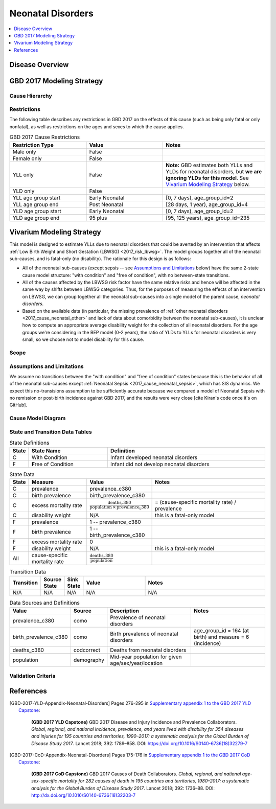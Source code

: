 .. _2017_cause_neonatal_disorders:

==================
Neonatal Disorders
==================

.. todo::

  Add a brief introductory paragraph for this document.

.. contents::
   :local:
   :depth: 1

Disease Overview
----------------

.. todo::

   Add a general clinical overview of the cause.


GBD 2017 Modeling Strategy
--------------------------

.. todo::

  Add an overview of the GBD modeling section, citing
  [GBD-2017-YLD-Appendix-Neonatal-Disorders]_ and
  [GBD-2017-CoD-Appendix-Neonatal-Disorders]_.


Cause Hierarchy
+++++++++++++++

Restrictions
++++++++++++

The following table describes any restrictions in GBD 2017 on the effects of
this cause (such as being only fatal or only nonfatal), as well as restrictions
on the ages and sexes to which the cause applies.

.. list-table:: GBD 2017 Cause Restrictions
   :widths: 15 15 20
   :header-rows: 1

   * - Restriction Type
     - Value
     - Notes
   * - Male only
     - False
     -
   * - Female only
     - False
     -
   * - YLL only
     - False
     - **Note:** GBD estimates both YLLs and YLDs for neonatal disorders, but
       **we are ignoring YLDs for this model**. See `Vivarium Modeling
       Strategy`_ below.
   * - YLD only
     - False
     -
   * - YLL age group start
     - Early Neonatal
     - [0, 7 days), age_group_id=2
   * - YLL age group end
     - Post Neonatal
     - [28 days, 1 year), age_group_id=4
   * - YLD age group start
     - Early Neonatal
     - [0, 7 days), age_group_id=2
   * - YLD age group end
     - 95 plus
     - [95, 125 years), age_group_id=235


Vivarium Modeling Strategy
--------------------------

This model is designed to estimate YLLs due to neonatal disorders that could be
averted by an intervention that affects :ref:`Low Birth Weight and Short
Gestation (LBWSG) <2017_risk_lbwsg>`. The model groups together all of the
neonatal sub-causes, and is fatal-only (no disability). The rationale for this
design is as follows:

- All of the neonatal sub-causes (except sepsis -- see `Assumptions and
  Limitations`_ below) have the same 2-state cause model structure: "with
  condition" and "free of condition", with no between-state transitions.

- All of the causes affected by the LBWSG risk factor have the same relative
  risks and hence will be affected in the same way by shifts between LBWSG
  categories. Thus, for the purposes of measuring the effects of an intervention
  on LBWSG, we can group together all the neonatal sub-causes into a single
  model of the parent cause, `neonatal disorders`.

- Based on the available data (in particular, the missing prevalence of
  :ref:`other neonatal disorders <2017_cause_neonatal_other>` and lack of data
  about comorbidity between the neonatal sub-causes), it is unclear how to
  compute an appropriate average disability weight for the collection of all
  neonatal disorders. For the age groups we're considering in the BEP model (0-2
  years), the ratio of YLDs to YLLs for neonatal disorders is very small, so we
  choose not to model disability for this cause.

  .. todo::

    Look into data and provide an estimate of neonatal YLDs as a fraction of neonatal DALYs for relevant age groups.

Scope
+++++

.. todo::

  Describe which aspects of the disease this cause model is designed to
  simulate, and which aspects it is **not** designed to simulate.

Assumptions and Limitations
+++++++++++++++++++++++++++

We assume no transitions between the "with condition" and "free of condition"
states because this is the behavior of all of the neonatal sub-causes except
:ref:`Neonatal Sepsis <2017_cause_neonatal_sepsis>`, which has SIS dynamics. We
expect this no-transisions assumption to be sufficiently accurate because we
compared a model of Neonatal Sepsis with no remission or post-birth incidence
against GBD 2017, and the results were very close [cite Kiran's code once it's
on GitHub].

Cause Model Diagram
+++++++++++++++++++

.. image:: neonatal_disorders_cause_model_diagram.svg

State and Transition Data Tables
++++++++++++++++++++++++++++++++

.. list-table:: State Definitions
   :widths: 1, 5, 10
   :header-rows: 1

   * - State
     - State Name
     - Definition
   * - C
     - With **C**\ ondition
     - Infant developed neonatal disorders
   * - F
     - **F**\ ree of Condition
     - Infant did not develop neonatal disorders

.. list-table:: State Data
   :widths: 1, 5, 5, 10
   :header-rows: 1

   * - State
     - Measure
     - Value
     - Notes
   * - C
     - prevalence
     - prevalence_c380
     -
   * - C
     - birth prevalence
     - birth_prevalence_c380
     -
   * - C
     - excess mortality rate
     - :math:`\frac{\text{deaths_c380}}{\text{population} \,\times\, \text{prevalence_c380}}`
     - = (cause-specific mortality rate) / prevalence
   * - C
     - disability weight
     - N/A
     - this is a fatal-only model
   * - F
     - prevalence
     - 1 -- prevalence_c380
     -
   * - F
     - birth prevalence
     - 1 -- birth_prevalence_c380
     -
   * - F
     - excess mortality rate
     - 0
     -
   * - F
     - disability weight
     - N/A
     - this is a fatal-only model
   * - All
     - cause-specific mortality rate
     - :math:`\frac{\text{deaths_c380}}{\text{population}}`
     -

.. list-table:: Transition Data
   :widths: 1, 1, 1, 5, 10
   :header-rows: 1

   * - Transition
     - Source State
     - Sink State
     - Value
     - Notes
   * - N/A
     - N/A
     - N/A
     - N/A
     - N/A

.. list-table:: Data Sources and Definitions
   :widths: 1, 3, 10, 10
   :header-rows: 1

   * - Value
     - Source
     - Description
     - Notes
   * - prevalence_c380
     - como
     - Prevalence of neonatal disorders
     -
   * - birth_prevalence_c380
     - como
     - Birth prevalence of neonatal disorders
     - age_group_id = 164 (at birth) and measure = 6 (incidence)
   * - deaths_c380
     - codcorrect
     - Deaths from neonatal disorders
     -
   * - population
     - demography
     - Mid-year population for given age/sex/year/location
     -

Validation Criteria
+++++++++++++++++++

References
----------

.. [GBD-2017-YLD-Appendix-Neonatal-Disorders]

   Pages 276-295 in `Supplementary appendix 1 to the GBD 2017 YLD Capstone <YLD
   appendix on ScienceDirect_>`_:

     **(GBD 2017 YLD Capstone)** GBD 2017 Disease and Injury Incidence and
     Prevalence Collaborators. :title:`Global, regional, and national incidence,
     prevalence, and years lived with disability for 354 diseases and injuries
     for 195 countries and territories, 1990–2017: a systematic analysis for the
     Global Burden of Disease Study 2017`. Lancet 2018; 392: 1789–858. DOI:
     https://doi.org/10.1016/S0140-6736(18)32279-7

.. _YLD appendix on ScienceDirect: https://ars.els-cdn.com/content/image/1-s2.0-S0140673618322797-mmc1.pdf
.. _YLD appendix on Lancet.com: https://www.thelancet.com/cms/10.1016/S0140-6736(18)32279-7/attachment/6db5ab28-cdf3-4009-b10f-b87f9bbdf8a9/mmc1.pdf


.. [GBD-2017-CoD-Appendix-Neonatal-Disorders]

   Pages 175-176 in `Supplementary appendix 1 to the GBD 2017 CoD Capstone <CoD
   appendix on ScienceDirect_>`_:

     **(GBD 2017 CoD Capstone)** GBD 2017 Causes of Death Collaborators.
     :title:`Global, regional, and national age-sex-specific mortality for 282
     causes of death in 195 countries and territories, 1980–2017: a systematic
     analysis for the Global Burden of Disease Study 2017`. Lancet 2018; 392:
     1736–88. DOI: http://dx.doi.org/10.1016/S0140-6736(18)32203-7

.. _CoD appendix on ScienceDirect: https://ars.els-cdn.com/content/image/1-s2.0-S0140673618322037-mmc1.pdf
.. _CoD appendix on Lancet.com: https://www.thelancet.com/cms/10.1016/S0140-6736(18)32203-7/attachment/5045652a-fddf-48e2-9a84-0da99ff7ebd4/mmc1.pdf
